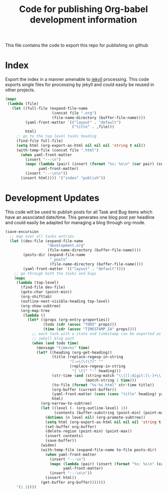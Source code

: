 #+TITLE: Code for publishing Org-babel development information
#+OPTIONS: num:nil ^:nil
#+LaTeX_CLASS: normal

This file contains the code to export this repo for publishing on github

* Index
Export the index in a manner amenable to [[http://jekyllrb.com/][jekyll]] processing.  This code
exports single files for processing by jekyll and could easily be
reused in other projects.
#+begin_src emacs-lisp :results silent :exports code
  (mapc
   (lambda (file)
     (let ((full-file (expand-file-name
                       (concat file ".org")
                       (file-name-directory (buffer-file-name))))
           (yaml-front-matter `(("layout" . "default")
                                ("title" . ,file)))
           html)
       ;; go to the top level tasks heading
       (find-file full-file)
       (setq html (org-export-as-html nil nil nil 'string t nil))
       (with-temp-file (concat file ".html")
         (when yaml-front-matter
           (insert "---\n")
           (mapc (lambda (pair) (insert (format "%s: %s\n" (car pair) (cdr pair))))
                 yaml-front-matter)
           (insert "---\n\n"))
         (insert html)))) '("index" "publish"))
#+end_src

* Development Updates
This code will be used to publish posts for all Task and Bug items
which have an associated date/time.  This generates one blog post per
headline and could easily be adapted for managing a blog through
org-mode.
#+begin_src emacs-lisp :results silent :exports code
  (save-excursion
    ;; map over all tasks entries
    (let ((dev-file (expand-file-name
                     "development.org"
                     (file-name-directory (buffer-file-name))))
          (posts-dir (expand-file-name
                      "_posts"
                      (file-name-directory (buffer-file-name))))
          (yaml-front-matter '(("layout" . "default"))))
      ;; go through both the tasks and bugs
      (mapc
       (lambda (top-level)
         (find-file dev-file)
         (goto-char (point-min))
         (org-shifttab)
         (outline-next-visible-heading top-level)
         (org-show-subtree)
         (org-map-tree
          (lambda ()
            (let* ((props (org-entry-properties))
                   (todo (cdr (assoc "TODO" props)))
                   (time (cdr (assoc "TIMESTAMP_IA" props))))
              ;; each task with a state and timestamp can be exported as a
              ;; jekyll blog post
              (when (and todo time)
                (message "time=%s" time)
                (let* ((heading (org-get-heading))
                       (title (replace-regexp-in-string
                               "[:=\(\)\?]" ""
                               (replace-regexp-in-string
                                "[ \t]" "-" heading)))
                       (str-time (and (string-match "\\([[:digit:]\-]+\\) " time)
                                      (match-string 1 time)))
                       (to-file (format "%s-%s.html" str-time title))
                       (org-buffer (current-buffer))
                       (yaml-front-matter (cons (cons "title" heading) yaml-front-matter))
                       html)
                  (org-narrow-to-subtree)
                  (let ((level (- (org-outline-level) 1))
                        (contents (buffer-substring (point-min) (point-max))))
                    (dotimes (n level nil) (org-promote-subtree))
                    (setq html (org-export-as-html nil nil nil 'string t nil))
                    (set-buffer org-buffer)
                    (delete-region (point-min) (point-max))
                    (insert contents)
                    (save-buffer))
                  (widen)
                  (with-temp-file (expand-file-name to-file posts-dir)
                    (when yaml-front-matter
                      (insert "---\n")
                      (mapc (lambda (pair) (insert (format "%s: %s\n" (car pair) (cdr pair))))
                            yaml-front-matter)
                      (insert "---\n\n"))
                    (insert html))
                  (get-buffer org-buffer)))))))
       '(1 2))))
#+end_src
